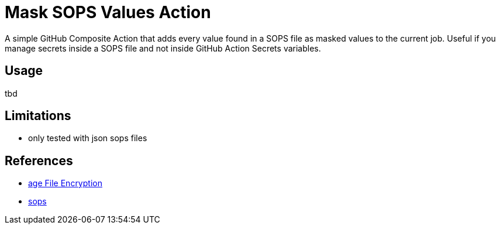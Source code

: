 = Mask SOPS Values Action

A simple GitHub Composite Action that adds every value found in a SOPS file as masked values to the current job. Useful if you manage secrets inside a SOPS file and not inside GitHub Action Secrets variables.

== Usage

tbd

== Limitations

* only tested with json sops files

== References

* https://github.com/FiloSottile/age[age File Encryption]
* https://github.com/getsops/sops[sops]
